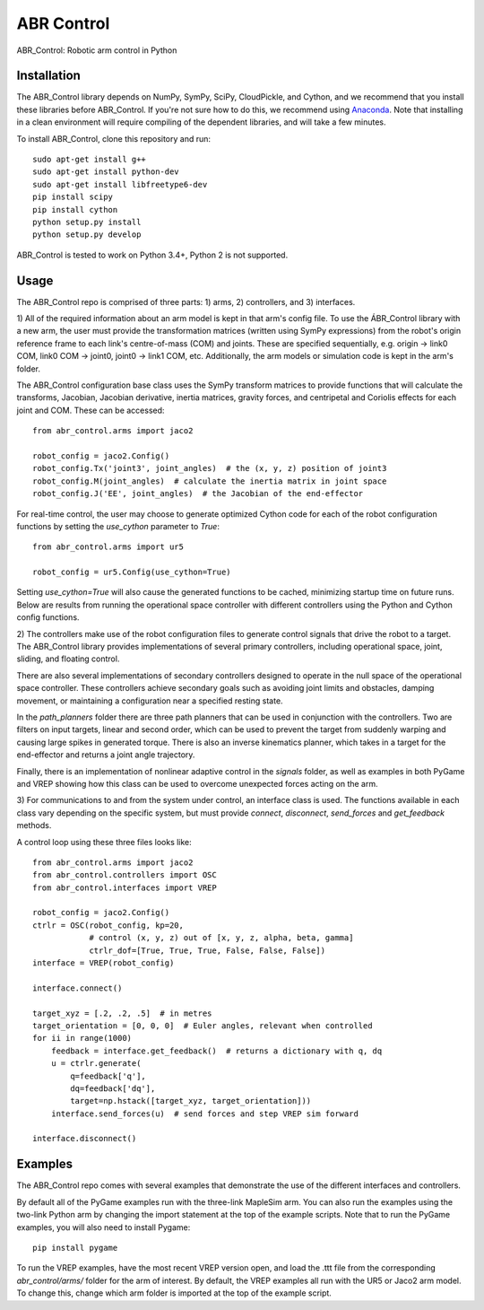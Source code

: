 ***********
ABR Control
***********

ABR_Control: Robotic arm control in Python

Installation
============

The ABR_Control library depends on NumPy, SymPy, SciPy, CloudPickle, and
Cython, and we recommend that you install these libraries before
ABR_Control. If you're not sure how to do this, we recommend using
`Anaconda <https://store.continuum.io/cshop/anaconda/>`_.
Note that installing in a clean environment will require compiling of the
dependent libraries, and will take a few minutes.

To install ABR_Control, clone this repository and run::

    sudo apt-get install g++
    sudo apt-get install python-dev
    sudo apt-get install libfreetype6-dev
    pip install scipy
    pip install cython
    python setup.py install
    python setup.py develop

ABR_Control is tested to work on Python 3.4+, Python 2 is not supported.

Usage
=====

The ABR_Control repo is comprised of three parts: 1) arms, 2) controllers, and
3) interfaces.

1) All of the required information about an arm model is kept in that arm's
config file. To use the ÁBR_Control library with a new arm, the user must
provide the transformation matrices (written using SymPy expressions) from
the robot's origin reference frame to each link's centre-of-mass (COM) and
joints. These are specified sequentially, e.g.  origin -> link0 COM,
link0 COM -> joint0, joint0 -> link1 COM, etc. Additionally, the arm models
or simulation code is kept in the arm's folder.

The ABR_Control configuration base class uses the SymPy transform matrices
to provide functions that will calculate the transforms, Jacobian, Jacobian
derivative, inertia matrices, gravity forces, and centripetal and Coriolis
effects for each joint and COM. These can be accessed::

    from abr_control.arms import jaco2

    robot_config = jaco2.Config()
    robot_config.Tx('joint3', joint_angles)  # the (x, y, z) position of joint3
    robot_config.M(joint_angles)  # calculate the inertia matrix in joint space
    robot_config.J('EE', joint_angles)  # the Jacobian of the end-effector

For real-time control, the user may choose to generate optimized Cython code
for each of the robot configuration functions by setting the `use_cython`
parameter to `True`::

    from abr_control.arms import ur5

    robot_config = ur5.Config(use_cython=True)

Setting `use_cython=True` will also cause the generated functions to be cached,
minimizing startup time on future runs. Below are results from running the
operational space controller with different controllers using the Python and
Cython config functions.

.. image:: examples/timing.png


2) The controllers make use of the robot configuration files to generate
control signals that drive the robot to a target. The ABR_Control library
provides implementations of several primary controllers, including operational
space, joint, sliding, and floating control.

There are also several implementations of secondary controllers designed to
operate in the null space of the operational space controller. These controllers
achieve secondary goals such as avoiding joint limits and obstacles, damping
movement, or maintaining a configuration near a specified resting state.

In the `path_planners` folder there are three path planners that can be used in
conjunction with the controllers. Two are filters on input targets, linear and
second order, which can be used to prevent the target from suddenly warping and
causing large spikes in generated torque. There is also an inverse kinematics
planner, which takes in a target for the end-effector and returns a joint angle
trajectory.

Finally, there is an implementation of nonlinear adaptive control in the
`signals` folder, as well as examples in both PyGame and VREP showing how this
class can be used to overcome unexpected forces acting on the arm.

3) For communications to and from the system under control, an interface class
is used. The functions available in each class vary depending on the specific
system, but must provide `connect`, `disconnect`, `send_forces` and
`get_feedback` methods.

A control loop using these three files looks like::

    from abr_control.arms import jaco2
    from abr_control.controllers import OSC
    from abr_control.interfaces import VREP

    robot_config = jaco2.Config()
    ctrlr = OSC(robot_config, kp=20,
                # control (x, y, z) out of [x, y, z, alpha, beta, gamma]
                ctrlr_dof=[True, True, True, False, False, False])
    interface = VREP(robot_config)

    interface.connect()

    target_xyz = [.2, .2, .5]  # in metres
    target_orientation = [0, 0, 0]  # Euler angles, relevant when controlled
    for ii in range(1000)
        feedback = interface.get_feedback()  # returns a dictionary with q, dq
        u = ctrlr.generate(
            q=feedback['q'],
            dq=feedback['dq'],
            target=np.hstack([target_xyz, target_orientation]))
        interface.send_forces(u)  # send forces and step VREP sim forward

    interface.disconnect()

Examples
========

The ABR_Control repo comes with several examples that demonstrate the use of
the different interfaces and controllers.

By default all of the PyGame examples run with the three-link MapleSim arm.
You can also run the examples using the two-link Python arm by changing the
import statement at the top of the example scripts. Note that to run the PyGame
examples, you will also need to install Pygame::

    pip install pygame

To run the VREP examples, have the most recent VREP version open, and load the
.ttt file from the corresponding `abr_control/arms/` folder for the arm of
interest. By default, the VREP examples all run with the UR5 or Jaco2 arm model.
To change this, change which arm folder is imported at the top of the example
script.
